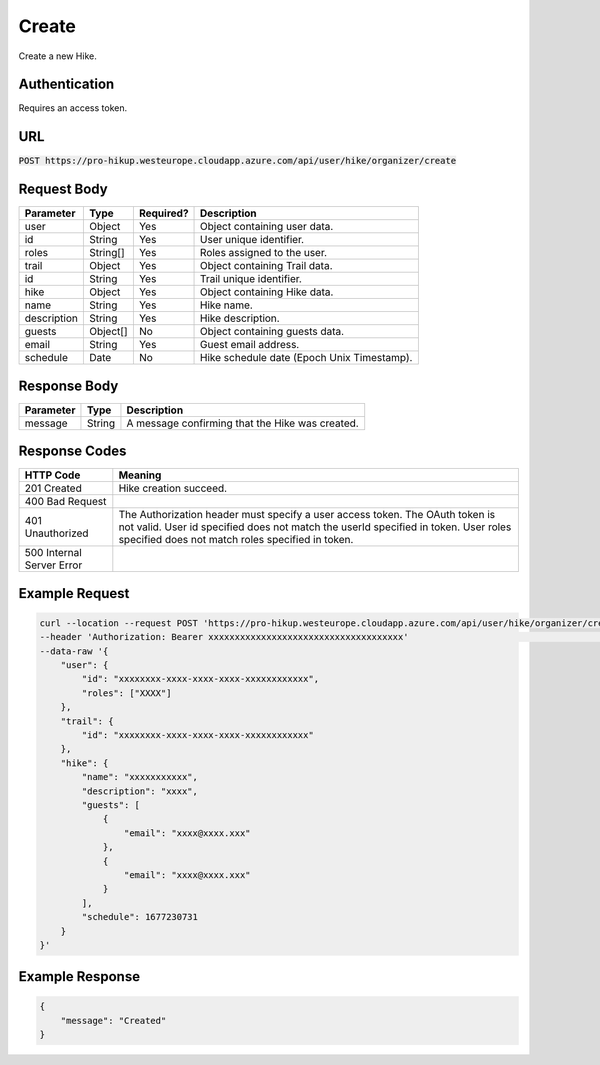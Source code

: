 .. _create:

Create
============

Create a new Hike.

Authentication
------------

Requires an access token.

URL
------------

:code:`POST https://pro-hikup.westeurope.cloudapp.azure.com/api/user/hike/organizer/create`

Request Body
------------

+-------------------+-----------+---------------+------------------------------------------------------+
| Parameter         | Type      | Required?     | Description                                          |
+===================+===========+===============+======================================================+
| user              | Object    | Yes           | Object containing user data.                         |
+-------------------+-----------+---------------+------------------------------------------------------+
| id                | String    | Yes           | User unique identifier.                              |
+-------------------+-----------+---------------+------------------------------------------------------+
| roles             | String[]  | Yes           | Roles assigned to the user.                          |
+-------------------+-----------+---------------+------------------------------------------------------+
| trail             | Object    | Yes           | Object containing Trail data.                        |
+-------------------+-----------+---------------+------------------------------------------------------+
| id                | String    | Yes           | Trail unique identifier.                             |
+-------------------+-----------+---------------+------------------------------------------------------+
| hike              | Object    | Yes           | Object containing Hike data.                         |
+-------------------+-----------+---------------+------------------------------------------------------+
| name              | String    | Yes           | Hike name.                                           |
+-------------------+-----------+---------------+------------------------------------------------------+
| description       | String    | Yes           | Hike description.                                    |
+-------------------+-----------+---------------+------------------------------------------------------+
| guests            | Object[]  | No            | Object containing guests data.                       |
+-------------------+-----------+---------------+------------------------------------------------------+
| email             | String    | Yes           | Guest email address.                                 |
+-------------------+-----------+---------------+------------------------------------------------------+
| schedule          | Date      | No            | Hike schedule date (Epoch Unix Timestamp).           |
+-------------------+-----------+---------------+------------------------------------------------------+

Response Body
------------

+---------------+-----------+----------------------------------------------------------------------+
| Parameter     | Type      | Description                                                          |
+===============+===========+======================================================================+
| message       | String    | A message confirming that the Hike was created.                      |
+---------------+-----------+----------------------------------------------------------------------+

Response Codes
------------

+---------------------------+----------------------------------------------------------------------+
| HTTP Code                 | Meaning                                                              |
+===========================+======================================================================+
| 201 Created               | Hike creation succeed.                                               |
+---------------------------+----------------------------------------------------------------------+
| 400 Bad Request           |                                                                      |
+---------------------------+----------------------------------------------------------------------+
| 401 Unauthorized          | The Authorization header must specify a user access token.           |
|                           | The OAuth token is not valid.                                        |
|                           | User id specified does not match the userId specified in token.      |
|                           | User roles specified does not match roles specified in token.        |
+---------------------------+----------------------------------------------------------------------+
| 500 Internal Server Error |                                                                      |
+---------------------------+----------------------------------------------------------------------+

Example Request
------------

.. code-block:: console

    curl --location --request POST 'https://pro-hikup.westeurope.cloudapp.azure.com/api/user/hike/organizer/create' \
    --header 'Authorization: Bearer xxxxxxxxxxxxxxxxxxxxxxxxxxxxxxxxxxxxx'                                          \
    --data-raw '{
        "user": {
            "id": "xxxxxxxx-xxxx-xxxx-xxxx-xxxxxxxxxxxx",
            "roles": ["XXXX"]
        },
        "trail": {
            "id": "xxxxxxxx-xxxx-xxxx-xxxx-xxxxxxxxxxxx"
        },
        "hike": {
            "name": "xxxxxxxxxxx",
            "description": "xxxx",
            "guests": [
                {
                    "email": "xxxx@xxxx.xxx"
                },
                {
                    "email": "xxxx@xxxx.xxx"
                }
            ],
            "schedule": 1677230731
        }
    }'

Example Response
------------

.. code-block:: console

    {
        "message": "Created"
    }
